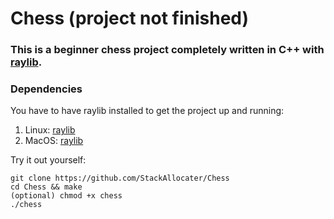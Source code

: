* Chess (project not finished)

*** This is a beginner chess project completely written in C++ with [[https://www.raylib.com][raylib]].
*** Dependencies
You have to have raylib installed to get the project up and running:

1. Linux: [[https://github.com/raysan5/raylib/wiki/Working-on-GNU-Linux][raylib]]
2. MacOS: [[https://github.com/raysan5/raylib/wiki/Working-on-macOS][raylib]]

Try it out yourself:
#+BEGIN_SRC shell
git clone https://github.com/StackAllocater/Chess
cd Chess && make
(optional) chmod +x chess
./chess

#+END_SRC
